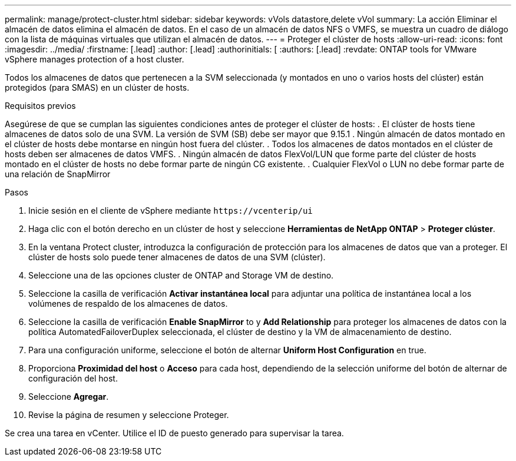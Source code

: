 ---
permalink: manage/protect-cluster.html 
sidebar: sidebar 
keywords: vVols datastore,delete vVol 
summary: La acción Eliminar el almacén de datos elimina el almacén de datos. En el caso de un almacén de datos NFS o VMFS, se muestra un cuadro de diálogo con la lista de máquinas virtuales que utilizan el almacén de datos. 
---
= Proteger el clúster de hosts
:allow-uri-read: 
:icons: font
:imagesdir: ../media/
:firstname: [.lead]
:author: [.lead]
:authorinitials: [
:authors: [.lead]
:revdate: ONTAP tools for VMware vSphere manages protection of a host cluster.


Todos los almacenes de datos que pertenecen a la SVM seleccionada (y montados en uno o varios hosts del clúster) están protegidos (para SMAS) en un clúster de hosts.

.Requisitos previos
Asegúrese de que se cumplan las siguientes condiciones antes de proteger el clúster de hosts: . El clúster de hosts tiene almacenes de datos solo de una SVM. La versión de SVM (SB) debe ser mayor que 9.15.1 . Ningún almacén de datos montado en el clúster de hosts debe montarse en ningún host fuera del clúster. . Todos los almacenes de datos montados en el clúster de hosts deben ser almacenes de datos VMFS. . Ningún almacén de datos FlexVol/LUN que forme parte del clúster de hosts montado en el clúster de hosts no debe formar parte de ningún CG existente. . Cualquier FlexVol o LUN no debe formar parte de una relación de SnapMirror

.Pasos
. Inicie sesión en el cliente de vSphere mediante `\https://vcenterip/ui`
. Haga clic con el botón derecho en un clúster de host y seleccione *Herramientas de NetApp ONTAP* > *Proteger clúster*.
. En la ventana Protect cluster, introduzca la configuración de protección para los almacenes de datos que van a proteger. El clúster de hosts solo puede tener almacenes de datos de una SVM (clúster).
. Seleccione una de las opciones cluster de ONTAP and Storage VM de destino.
. Seleccione la casilla de verificación *Activar instantánea local* para adjuntar una política de instantánea local a los volúmenes de respaldo de los almacenes de datos.
. Seleccione la casilla de verificación *Enable SnapMirror* to y *Add Relationship* para proteger los almacenes de datos con la política AutomatedFailoverDuplex seleccionada, el clúster de destino y la VM de almacenamiento de destino.
. Para una configuración uniforme, seleccione el botón de alternar *Uniform Host Configuration* en true.
. Proporciona *Proximidad del host* o *Acceso* para cada host, dependiendo de la selección uniforme del botón de alternar de configuración del host.
. Seleccione *Agregar*.
. Revise la página de resumen y seleccione Proteger.


Se crea una tarea en vCenter. Utilice el ID de puesto generado para supervisar la tarea.
